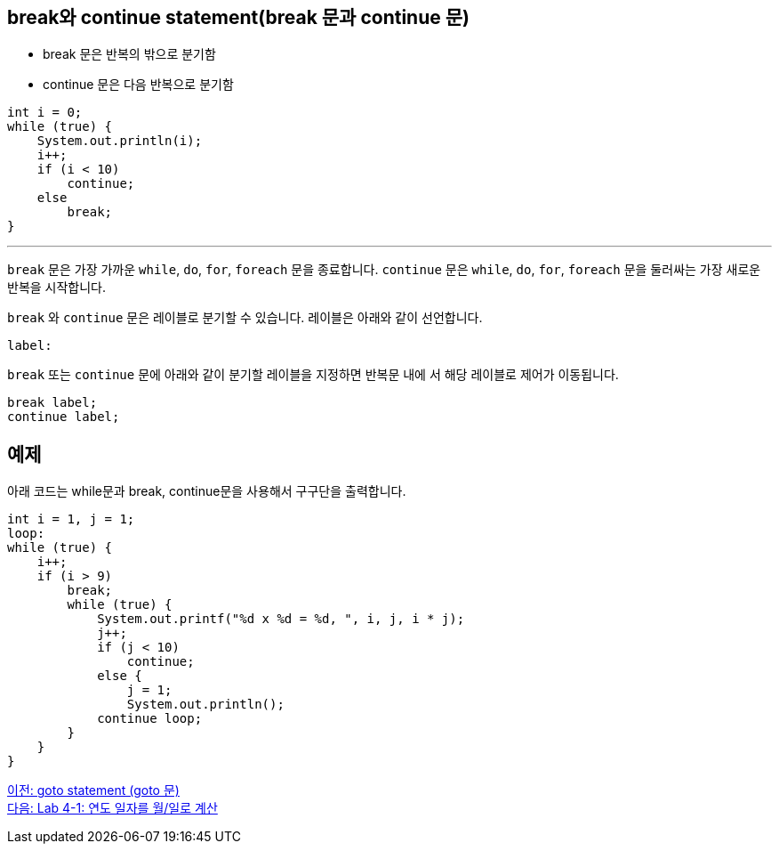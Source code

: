 == break와 continue statement(break 문과 continue 문)

* break 문은 반복의 밖으로 분기함
* continue 문은 다음 반복으로 분기함

[source, java]
----
int i = 0;
while (true) {
    System.out.println(i);
    i++;
    if (i < 10)
        continue;
    else
        break;
}
----

---

`break` 문은 가장 가까운 `while`, `do`, `for`, `foreach` 문을 종료합니다. `continue` 문은 `while`, `do`, `for`, `foreach` 문을 둘러싸는 가장 새로운 반복을 시작합니다.

`break` 와 `continue` 문은 레이블로 분기할 수 있습니다. 레이블은 아래와 같이 선언합니다.

----
label:
----

`break` 또는 `continue` 문에 아래와 같이 분기할 레이블을 지정하면 반복문 내에 서 해당 레이블로 제어가 이동됩니다.

----
break label;
continue label;
----

== 예제

아래 코드는 while문과 break, continue문을 사용해서 구구단을 출력합니다.

[source, java]
----
int i = 1, j = 1;
loop:
while (true) {
    i++;
    if (i > 9)
        break;
        while (true) {
            System.out.printf("%d x %d = %d, ", i, j, i * j);
            j++;
            if (j < 10)
                continue;
            else {
                j = 1;
                System.out.println();
            continue loop;
        }
    }
}
----

link:./15_goto.adoc[이전: goto statement (goto 문)] +
link:./17_lab4-1.adoc[다음: Lab 4-1: 연도 일자를 월/일로 계산]